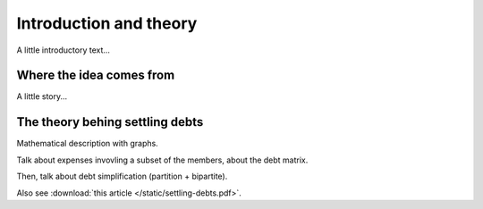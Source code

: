 ***********************
Introduction and theory
***********************

A little introductory text...

Where the idea comes from
=========================

A little story...


The theory behing settling debts
================================

Mathematical description with graphs.

Talk about expenses invovling a subset of the members, about the debt matrix.

.. .. plot:: intro/plots/debt_graph.py
.. image:: /static/debt_graph_full.png

Then, talk about debt simplification (partition + bipartite).

.. image:: /static/debt_graph_simple.png

Also see :download:`this article </static/settling-debts.pdf>`.

